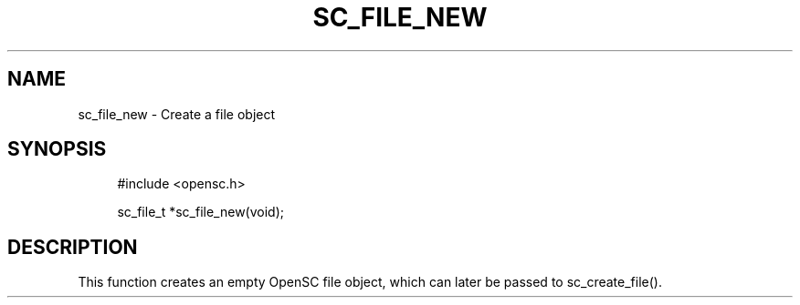 .\"     Title: sc_file_new
.\"    Author: 
.\" Generator: DocBook XSL Stylesheets v1.73.2 <http://docbook.sf.net/>
.\"      Date: 07/29/2009
.\"    Manual: OpenSC API reference
.\"    Source: opensc
.\"
.TH "SC_FILE_NEW" "3" "07/29/2009" "opensc" "OpenSC API reference"
.\" disable hyphenation
.nh
.\" disable justification (adjust text to left margin only)
.ad l
.SH "NAME"
sc_file_new \- Create a file object
.SH "SYNOPSIS"
.PP

.sp
.RS 4
.nf
#include <opensc\&.h>

sc_file_t *sc_file_new(void);
		
.fi
.RE
.sp
.SH "DESCRIPTION"
.PP
This function creates an empty OpenSC file object, which can later be passed to
sc_create_file()\&.
